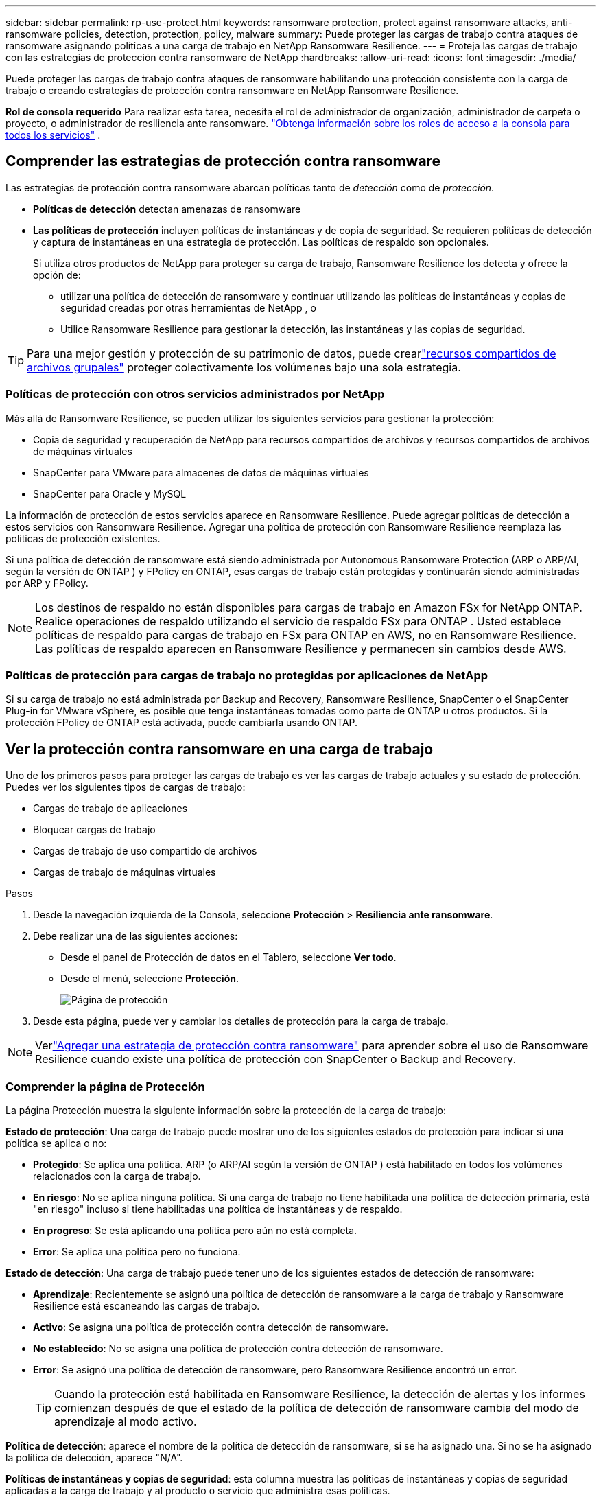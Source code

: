 ---
sidebar: sidebar 
permalink: rp-use-protect.html 
keywords: ransomware protection, protect against ransomware attacks, anti-ransomware policies, detection, protection, policy, malware 
summary: Puede proteger las cargas de trabajo contra ataques de ransomware asignando políticas a una carga de trabajo en NetApp Ransomware Resilience. 
---
= Proteja las cargas de trabajo con las estrategias de protección contra ransomware de NetApp
:hardbreaks:
:allow-uri-read: 
:icons: font
:imagesdir: ./media/


[role="lead"]
Puede proteger las cargas de trabajo contra ataques de ransomware habilitando una protección consistente con la carga de trabajo o creando estrategias de protección contra ransomware en NetApp Ransomware Resilience.

*Rol de consola requerido* Para realizar esta tarea, necesita el rol de administrador de organización, administrador de carpeta o proyecto, o administrador de resiliencia ante ransomware. link:https://docs.netapp.com/us-en/console-setup-admin/reference-iam-predefined-roles.html["Obtenga información sobre los roles de acceso a la consola para todos los servicios"^] .



== Comprender las estrategias de protección contra ransomware

Las estrategias de protección contra ransomware abarcan políticas tanto de _detección_ como de _protección_.

* **Políticas de detección** detectan amenazas de ransomware
* **Las políticas de protección** incluyen políticas de instantáneas y de copia de seguridad.  Se requieren políticas de detección y captura de instantáneas en una estrategia de protección.  Las políticas de respaldo son opcionales.
+
Si utiliza otros productos de NetApp para proteger su carga de trabajo, Ransomware Resilience los detecta y ofrece la opción de:

+
** utilizar una política de detección de ransomware y continuar utilizando las políticas de instantáneas y copias de seguridad creadas por otras herramientas de NetApp , o
** Utilice Ransomware Resilience para gestionar la detección, las instantáneas y las copias de seguridad.





TIP: Para una mejor gestión y protección de su patrimonio de datos, puede crearlink:#create-a-protection-group["recursos compartidos de archivos grupales"] proteger colectivamente los volúmenes bajo una sola estrategia.



=== Políticas de protección con otros servicios administrados por NetApp

Más allá de Ransomware Resilience, se pueden utilizar los siguientes servicios para gestionar la protección:

* Copia de seguridad y recuperación de NetApp para recursos compartidos de archivos y recursos compartidos de archivos de máquinas virtuales
* SnapCenter para VMware para almacenes de datos de máquinas virtuales
* SnapCenter para Oracle y MySQL


La información de protección de estos servicios aparece en Ransomware Resilience.  Puede agregar políticas de detección a estos servicios con Ransomware Resilience.  Agregar una política de protección con Ransomware Resilience reemplaza las políticas de protección existentes.

Si una política de detección de ransomware está siendo administrada por Autonomous Ransomware Protection (ARP o ARP/AI, según la versión de ONTAP ) y FPolicy en ONTAP, esas cargas de trabajo están protegidas y continuarán siendo administradas por ARP y FPolicy.


NOTE: Los destinos de respaldo no están disponibles para cargas de trabajo en Amazon FSx for NetApp ONTAP.  Realice operaciones de respaldo utilizando el servicio de respaldo FSx para ONTAP .  Usted establece políticas de respaldo para cargas de trabajo en FSx para ONTAP en AWS, no en Ransomware Resilience.  Las políticas de respaldo aparecen en Ransomware Resilience y permanecen sin cambios desde AWS.



=== Políticas de protección para cargas de trabajo no protegidas por aplicaciones de NetApp

Si su carga de trabajo no está administrada por Backup and Recovery, Ransomware Resilience, SnapCenter o el SnapCenter Plug-in for VMware vSphere, es posible que tenga instantáneas tomadas como parte de ONTAP u otros productos.  Si la protección FPolicy de ONTAP está activada, puede cambiarla usando ONTAP.



== Ver la protección contra ransomware en una carga de trabajo

Uno de los primeros pasos para proteger las cargas de trabajo es ver las cargas de trabajo actuales y su estado de protección.  Puedes ver los siguientes tipos de cargas de trabajo:

* Cargas de trabajo de aplicaciones
* Bloquear cargas de trabajo
* Cargas de trabajo de uso compartido de archivos
* Cargas de trabajo de máquinas virtuales


.Pasos
. Desde la navegación izquierda de la Consola, seleccione *Protección* > *Resiliencia ante ransomware*.
. Debe realizar una de las siguientes acciones:
+
** Desde el panel de Protección de datos en el Tablero, seleccione *Ver todo*.
** Desde el menú, seleccione *Protección*.
+
image:screen-protection.png["Página de protección"]



. Desde esta página, puede ver y cambiar los detalles de protección para la carga de trabajo.



NOTE: Verlink:#add-a-ransomware-protection-strategy["Agregar una estrategia de protección contra ransomware"] para aprender sobre el uso de Ransomware Resilience cuando existe una política de protección con SnapCenter o Backup and Recovery.



=== Comprender la página de Protección

La página Protección muestra la siguiente información sobre la protección de la carga de trabajo:

*Estado de protección*: Una carga de trabajo puede mostrar uno de los siguientes estados de protección para indicar si una política se aplica o no:

* *Protegido*: Se aplica una política.  ARP (o ARP/AI según la versión de ONTAP ) está habilitado en todos los volúmenes relacionados con la carga de trabajo.
* *En riesgo*: No se aplica ninguna política.  Si una carga de trabajo no tiene habilitada una política de detección primaria, está "en riesgo" incluso si tiene habilitadas una política de instantáneas y de respaldo.
* *En progreso*: Se está aplicando una política pero aún no está completa.
* *Error*: Se aplica una política pero no funciona.


*Estado de detección*: Una carga de trabajo puede tener uno de los siguientes estados de detección de ransomware:

* *Aprendizaje*: Recientemente se asignó una política de detección de ransomware a la carga de trabajo y Ransomware Resilience está escaneando las cargas de trabajo.
* *Activo*: Se asigna una política de protección contra detección de ransomware.
* *No establecido*: No se asigna una política de protección contra detección de ransomware.
* *Error*: Se asignó una política de detección de ransomware, pero Ransomware Resilience encontró un error.
+

TIP: Cuando la protección está habilitada en Ransomware Resilience, la detección de alertas y los informes comienzan después de que el estado de la política de detección de ransomware cambia del modo de aprendizaje al modo activo.



*Política de detección*: aparece el nombre de la política de detección de ransomware, si se ha asignado una.  Si no se ha asignado la política de detección, aparece "N/A".

*Políticas de instantáneas y copias de seguridad*: esta columna muestra las políticas de instantáneas y copias de seguridad aplicadas a la carga de trabajo y al producto o servicio que administra esas políticas.

* Administrado por SnapCenter
* Administrado por el SnapCenter Plug-in for VMware vSphere
* Administrado por Backup and Recovery
* Nombre de la política de protección contra ransomware que rige las instantáneas y las copias de seguridad
* Ninguno


*Importancia de la carga de trabajo*

Ransomware Resilience asigna una importancia o prioridad a cada carga de trabajo durante el descubrimiento basándose en un análisis de cada carga de trabajo.  La importancia de la carga de trabajo está determinada por las siguientes frecuencias de instantáneas:

* *Crítico*: Se toman más de 1 copia instantánea por hora (programa de protección altamente agresivo)
* *Importante*: Se toman copias instantáneas menos de 1 por hora pero más de 1 por día
* *Estándar*: Se toman más de 1 copia instantánea por día


*Políticas de detección predefinidas* [[predefinidas]]

Puede elegir una de las siguientes políticas predefinidas de resiliencia ante ransomware, que están alineadas con la importancia de la carga de trabajo.


NOTE: La política **Extensión de usuario de cifrado** es la única política predefinida que admite la detección de comportamiento sospechoso de usuarios.

[cols="10,15a,20,15,15,15"]
|===
| Nivel de política | Snapshot | Frecuencia | Retención (días) | # de copias de instantáneas | Número máximo total de copias de instantáneas 


.4+| *Política de carga de trabajo crítica*  a| 
Cada cuarto de hora
| Cada 15 minutos | 3 | 288 | 309 


| Diario  a| 
Cada 1 día
| 14 | 14 | 309 


| Semanalmente  a| 
Cada 1 semana
| 35 | 5 | 309 


| Mensual  a| 
Cada 30 días
| 60 | 2 | 309 


.4+| *Política de carga de trabajo importante*  a| 
Cada cuarto de hora
| Cada 30 minutos | 3 | 144 | 165 


| Diario  a| 
Cada 1 día
| 14 | 14 | 165 


| Semanalmente  a| 
Cada 1 semana
| 35 | 5 | 165 


| Mensual  a| 
Cada 30 días
| 60 | 2 | 165 


.4+| *Política de carga de trabajo estándar*  a| 
Cada cuarto de hora
| Cada 30 min | 3 | 72 | 93 


| Diario  a| 
Cada 1 día
| 14 | 14 | 93 


| Semanalmente  a| 
Cada 1 semana
| 35 | 5 | 93 


| Mensual  a| 
Cada 30 días
| 60 | 2 | 93 


.4+| *Extensión de usuario de cifrado*  a| 
Cada cuarto de hora
| Cada 30 min | 3 | 72 | 93 


| Diario  a| 
Cada 1 día
| 14 | 14 | 93 


| Semanalmente  a| 
Cada 1 semana
| 35 | 5 | 93 


| Mensual  a| 
Cada 30 días
| 60 | 2 | 93 
|===


== Habilite la protección consistente con aplicaciones o máquinas virtuales con SnapCenter

Habilitar la protección consistente con la aplicación o la máquina virtual le ayuda a proteger sus cargas de trabajo de aplicaciones o máquinas virtuales de manera consistente, logrando un estado inactivo y consistente para evitar una posible pérdida de datos más adelante si se necesita recuperación.

Este proceso inicia el registro del servidor de software SnapCenter para aplicaciones o del SnapCenter Plug-in for VMware vSphere para máquinas virtuales que utilizan Copia de seguridad y recuperación.

Después de habilitar la protección consistente con la carga de trabajo, puede administrar las estrategias de protección en Ransomware Resilience.  La estrategia de protección incluye las políticas de instantáneas y copias de seguridad administradas en otro lugar junto con una política de detección de ransomware administrada en Ransomware Resilience.

Para obtener más información sobre cómo registrar SnapCenter o el SnapCenter Plug-in for VMware vSphere mediante Backup and Recovery, consulte la siguiente información:

* https://docs.netapp.com/us-en/data-services-backup-recovery/task-register-snapcenter-server.html["Registrar el software del servidor SnapCenter"^]
* https://docs.netapp.com/us-en/data-services-backup-recovery/task-register-snapCenter-plug-in-for-vmware-vsphere.html["Registrar el SnapCenter Plug-in for VMware vSphere"^]


.Pasos
. Desde el menú Resiliencia ante ransomware, seleccione *Panel de control*.
. Desde el panel Recomendaciones, busque una de las siguientes recomendaciones y seleccione *Revisar y corregir*:
+
** Registre el servidor SnapCenter disponible con la consola de NetApp
** Registre el SnapCenter Plug-in for VMware vSphere (SCV) con la consola de NetApp


. Siga la información para registrar SnapCenter o el SnapCenter Plug-in for VMware vSphere mediante Copia de seguridad y recuperación.
. Regresar a Resiliencia frente al ransomware.
. Desde Ransomware Resilience, navegue hasta el Panel de control e inicie el proceso de descubrimiento nuevamente.
. Desde Ransomware Resilience, seleccione *Protección* para ver la página de Protección.
. Revise los detalles en la columna de políticas de instantáneas y copias de seguridad en la página Protección para ver que las políticas se administran en otra parte.




== Agregar una estrategia de protección contra ransomware

Hay tres enfoques para agregar una estrategia de protección contra ransomware:

* **Cree una estrategia de protección contra ransomware si no tiene políticas de instantáneas o copias de seguridad.**
+
La estrategia de protección contra ransomware incluye:

+
** Política de instantáneas
** Política de detección de ransomware
** Política de respaldo


* **Reemplace las políticas de instantáneas o copias de seguridad existentes de SnapCenter o la protección de Backup and Recovery con estrategias de protección administradas por Ransomware Resilience.**
+
La estrategia de protección contra ransomware incluye:

+
** Política de instantáneas
** Política de detección de ransomware
** Política de respaldo


* *Cree una política de detección para cargas de trabajo con políticas de backup e instantáneas existentes administradas en otros productos o servicios de NetApp .*
+
La política de detección no cambia las políticas administradas en otros productos.

+
La política de detección habilita la protección autónoma contra ransomware y la protección FPolicy si ya están activadas en otros servicios.  Obtenga más información sobrelink:https://docs.netapp.com/us-en/ontap/anti-ransomware/index.html["Protección autónoma contra ransomware"^] ,link:https://docs.netapp.com/us-en/data-services-backup-recovery/index.html["Copia de seguridad y recuperación"^] , ylink:https://docs.netapp.com/us-en/ontap/nas-audit/two-parts-fpolicy-solution-concept.html["Política de ONTAP"^] .





=== Cree una estrategia de protección contra ransomware (si no tiene políticas de instantáneas o copias de seguridad)

Si no existen políticas de instantáneas o de respaldo en la carga de trabajo, puede crear una estrategia de protección contra ransomware, que puede incluir las siguientes políticas que cree en Ransomware Resilience:

* Política de instantáneas
* Política de respaldo
* Política de detección de ransomware


.Pasos para crear una estrategia de protección contra ransomware [[pasos]]
. En el menú Resiliencia ante ransomware, seleccione *Protección*.
+
image:screen-protection.png["Página de gestión de estrategia"]

. Desde la página Protección, seleccione una carga de trabajo y luego *Proteger*.
. Desde la página de estrategias de protección contra ransomware, seleccione *Agregar*.
+
image:screen-protection-strategy-add.png["Agregar página de estrategia que muestra la sección de instantáneas"]

. Ingrese un nuevo nombre de estrategia o ingrese un nombre existente para copiarlo.  Si ingresa un nombre existente, elija cuál desea copiar y seleccione *Copiar*.
+

NOTE: Si elige copiar y modificar una estrategia existente, Ransomware Resilience agrega "_copy" al nombre original.  Debes cambiar el nombre y al menos una configuración para que sea único.

. Para cada elemento, seleccione la *flecha hacia abajo*.
+
** *Política de detección*:
+
*** *Política*: Elija una de las políticas de detección prediseñadas.
*** *Detección primaria*: habilite la detección de ransomware para que Ransomware Resilience detecte posibles ataques de ransomware.
*** *Detección de comportamiento sospechoso del usuario*: habilite la detección del comportamiento del usuario para transmitir eventos de actividad del usuario a Ransomware Resilience y detectar eventos sospechosos, como violaciones de datos.
*** *Bloquear extensiones de archivo*: habilite esta opción para que Ransomware Resilience bloquee las extensiones de archivos sospechosas conocidas.  Ransomware Resilience toma copias instantáneas automáticas cuando la detección primaria está habilitada.
+
Si desea cambiar las extensiones de archivos bloqueadas, edítelas en el Administrador del sistema.



** *Política de instantáneas*:
+
*** *Nombre base de la política de instantánea*: seleccione una política o seleccione *Crear* e ingrese un nombre para la política de instantánea.
*** *Bloqueo de instantáneas*: habilite esta opción para bloquear las copias de instantáneas en el almacenamiento principal de modo que no se puedan modificar ni eliminar durante un período de tiempo determinado, incluso si un ataque de ransomware logra llegar al destino de almacenamiento de respaldo.  Esto también se llama _almacenamiento inmutable_.  Esto permite un tiempo de restauración más rápido.
+
Cuando se bloquea una instantánea, el tiempo de expiración del volumen se establece en el tiempo de expiración de la copia de la instantánea.

+
El bloqueo de copias instantáneas está disponible con ONTAP 9.12.1 y versiones posteriores.  Para obtener más información sobre SnapLock, consulte https://docs.netapp.com/us-en/ontap/snaplock/index.html["SnapLock en ONTAP"^] .

*** *Programaciones de instantáneas*: elija las opciones de programación, la cantidad de copias de instantáneas que desea conservar y seleccione para habilitar la programación.


** *Política de respaldo*:
+
*** *Nombre base de la política de respaldo*: ingrese un nombre nuevo o elija uno existente.
*** *Programaciones de respaldo*: elija las opciones de programación para el almacenamiento secundario y habilite la programación.




+

TIP: Para habilitar el bloqueo de copias de seguridad en el almacenamiento secundario, configure los destinos de copia de seguridad utilizando la opción *Configuración*. Para obtener más información, consulte link:rp-use-settings.html["Configurar ajustes"] .

. Seleccione *Agregar*.




=== Agregue una política de detección a las cargas de trabajo con políticas de instantáneas y copias de seguridad existentes administradas por SnapCenter o Backup and Recovery

Ransomware Resilience le permite asignar una política de detección o una política de protección a cargas de trabajo con protección de instantáneas y copias de seguridad existentes administradas en otros productos o servicios de NetApp .  Otros servicios, como Backup and Recovery y SnapCenter, utilizan políticas que rigen las instantáneas, la replicación en almacenamiento secundario o las copias de seguridad en almacenamiento de objetos.



==== Agregue una política de detección a las cargas de trabajo con políticas de copia de seguridad o instantáneas existentes

Si tiene políticas de instantáneas o de respaldo existentes con Backup and Recovery o SnapCenter, puede agregar una política para detectar ataques de ransomware.  Para administrar la protección y detección con Ransomware Resilience, consulte<<protection,Protéjase con resiliencia contra ransomware>> .

.Pasos
. En el menú Resiliencia ante ransomware, seleccione *Protección*.
+
image:screen-protection.png["Página de gestión de estrategia"]

. Desde la página Protección, seleccione una carga de trabajo y luego seleccione *Proteger*.
. Ransomware Resilience detecta si existen políticas activas de SnapCenter o de Backup and Recovery.
. Para dejar sus políticas de Backup and Recovery o SnapCenter existentes en su lugar y solo aplicar una política de _detección_, deje la casilla **Reemplazar políticas existentes** sin marcar.
. Para ver detalles de las políticas de SnapCenter , seleccione la *flecha hacia abajo*.
. Seleccione la configuración de detección que desee: *Detección de cifrado* *Detección de comportamiento sospechoso del usuario* *Bloquear extensiones de archivos sospechosas*
. Seleccione **Siguiente**.
. Si seleccionó *Detección de comportamiento sospechoso del usuario* como configuración de detección, seleccione el agente de actividad del usuario olink:suspicious-user-activity.html#add-a-user-activity-agent["o crea uno"] .
+
El agente de actividad del usuario aloja los nuevos recopiladores de datos.  Ransomware Resilience crea automáticamente el recopilador de datos para transmitir eventos de actividad del usuario a Ransomware Resilience para detectar un comportamiento anómalo del usuario.

. Seleccione **Siguiente**.
. Revise sus opciones  Seleccione **Crear** para activar la detección.
. En la página Protección, revise el **Estado de detección** para confirmar que la detección esté Activa.




==== Reemplace las políticas de copia de seguridad o instantáneas existentes con una estrategia de protección contra ransomware

Puede reemplazar sus políticas de copia de seguridad o instantáneas existentes con una estrategia de protección contra ransomware.  Este enfoque elimina la protección administrada externamente y configura la detección y protección en Ransomware Resilience.

.Pasos
. En el menú Resiliencia ante ransomware, seleccione *Protección*.
+
image:screen-protection.png["Página de gestión de estrategia"]

. Desde la página Protección, seleccione una carga de trabajo y luego seleccione *Proteger*.
. Ransomware Resilience detecta si existen políticas activas de Backup and Recovery o de SnapCenter .  Para reemplazar las políticas de Backup and Recovery o SnapCenter existentes, seleccione la casilla **Reemplazar políticas existentes**.  Al seleccionar la casilla, Ransomware Resilience reemplaza la lista de políticas de detección con políticas de detección.
. Elija una política de protección.  Si no existe ninguna política de protección, seleccione **Agregar** para crear una nueva política.  Para obtener información sobre cómo crear una política, consulte<<steps,Crear una política de protección>> .  Seleccione **Siguiente**.
. Seleccione un destino de copia de seguridad o cree uno nuevo.  Seleccione **Siguiente**.
+
.. Si su estrategia de protección incluye la detección del comportamiento del usuario, seleccione un agente de actividad del usuario en su entorno para alojar los nuevos recopiladores de datos.  Ransomware Resilience crea automáticamente el recopilador de datos para transmitir eventos de actividad del usuario a Ransomware Resilience para detectar un comportamiento anómalo del usuario.


. Revise la nueva estrategia de protección y luego seleccione **Proteger** para aplicarla.
. En la página Protección, revise el **Estado de detección** para confirmar que la detección esté Activa.




=== Asignar una política diferente

Puede reemplazar la política existente por una diferente.

.Pasos
. En el menú Resiliencia ante ransomware, seleccione *Protección*.
. Desde la página Protección, en la fila de carga de trabajo, seleccione *Editar protección*.
. Si la carga de trabajo tiene una política de Backup and Recovery o de SnapCenter existente que desea mantener, desmarque **Reemplazar políticas existentes**.  Para reemplazar las políticas existentes, marque **Reemplazar políticas existentes**.
. En la página Políticas, seleccione la flecha hacia abajo de la política que desea asignar para revisar los detalles.
. Seleccione la política que desea asignar.
. Seleccione *Proteger* para completar el cambio.




== Crear un grupo de protección

Agrupar recursos compartidos de archivos en un grupo de protección facilita la protección de su patrimonio de datos.  Ransomware Resilience puede proteger todos los volúmenes de un grupo al mismo tiempo en lugar de proteger cada volumen por separado.

Puede crear grupos independientemente de su estado de protección (es decir, grupos no protegidos y grupos que están protegidos).  Cuando agrega una política de protección a un grupo de protección, la nueva política de protección reemplaza cualquier política existente, incluidas las políticas administradas por SnapCenter y NetApp Backup and Recovery.

.Pasos
. En el menú Resiliencia ante ransomware, seleccione *Protección*.
+
image:screen-protection.png["Página de gestión de estrategia"]

. Desde la página Protección, seleccione la pestaña *Grupos de protección*.
+
image:screen-protection-groups.png["Página de grupos de protección"]

. Seleccione *Agregar*.
+
image:screen-protection-groups-add.png["Página para agregar grupo de protección"]

. Introduzca un nombre para el grupo de protección.
. Seleccione las cargas de trabajo que desea agregar al grupo.
+

TIP: Para ver más detalles sobre las cargas de trabajo, desplácese hacia la derecha.

. Seleccione *Siguiente*.
+
image:screen-protection-groups-policy.png["Agregar grupo de protección - Página de políticas"]

. Seleccione la política que regirá la protección para este grupo.  Para confirmar, seleccione *Siguiente*.
+
.. Si necesita configurar una política de respaldo, elija una y luego seleccione **Siguiente**.
.. Si su política de detección incluye la detección del comportamiento del usuario, seleccione el recopilador de datos que desea utilizar y luego **Siguiente**.


. Revise las selecciones para el grupo de protección.
. Para finalizar la creación del grupo de protección, seleccione *Agregar*.




=== Editar la protección del grupo

Puede cambiar la política de detección en un grupo existente.

.Pasos
. En el menú Resiliencia ante ransomware, seleccione *Protección*.
. Desde la página Protección, seleccione la pestaña *Grupos de protección* y luego seleccione el grupo cuya política desea modificar.
. Desde la página de descripción general del grupo de protección, seleccione *Editar protección*.
. Seleccione una política de protección existente para aplicar o seleccione **Agregar** para crear una nueva política de protección.  Para obtener más información sobre cómo agregar una política de protección, consulte<<steps,Crear una política de protección>> .  Luego seleccione **Guardar**.
. En la descripción general del destino de copia de seguridad, seleccione un destino de copia de seguridad existente o **Agregar un nuevo destino de copia de seguridad**.
. Seleccione **Siguiente** para revisar sus cambios.




=== Eliminar cargas de trabajo de un grupo

Es posible que más adelante necesites eliminar cargas de trabajo de un grupo existente.

.Pasos
. En el menú Resiliencia ante ransomware, seleccione *Protección*.
. Desde la página Protección, seleccione la pestaña *Grupos de protección*.
. Seleccione el grupo del cual desea eliminar una o más cargas de trabajo.
+
image:screen-protection-groups-more-workloads.png["Página de detalles del grupo de protección"]

. Desde la página del grupo de protección seleccionado, seleccione la carga de trabajo que desea eliminar del grupo y seleccione *Acciones*image:screenshot_horizontal_more_button.gif["Botón de acciones"] opción.
. En el menú Acciones, seleccione *Eliminar carga de trabajo*.
. Confirme que desea eliminar la carga de trabajo y seleccione *Eliminar*.




=== Eliminar el grupo de protección

Al eliminar el grupo de protección, se elimina el grupo y su protección, pero no se eliminan las cargas de trabajo individuales.

.Pasos
. En el menú Resiliencia ante ransomware, seleccione *Protección*.
. Desde la página Protección, seleccione la pestaña *Grupos de protección*.
. Seleccione el grupo del cual desea eliminar una o más cargas de trabajo.
+
image:screen-protection-groups-more-workloads.png["Página de detalles del grupo de protección"]

. Desde la página del grupo de protección seleccionado, en la parte superior derecha, seleccione *Eliminar grupo de protección*.
. Confirme que desea eliminar el grupo y seleccione *Eliminar*.




== Gestionar estrategias de protección contra ransomware

Puedes eliminar una estrategia de ransomware.



=== Ver cargas de trabajo protegidas por una estrategia de protección contra ransomware

Antes de eliminar una estrategia de protección contra ransomware, es posible que desee ver qué cargas de trabajo están protegidas por esa estrategia.

Puede ver las cargas de trabajo desde la lista de estrategias o cuando está editando una estrategia específica.

.Pasos para visualizar estrategias
. En el menú Resiliencia ante ransomware, seleccione *Protección*.
. Desde la página Protección, seleccione *Administrar estrategias de protección*.
+
La página de estrategias de protección contra ransomware muestra una lista de estrategias.

+
image:screen-protection-strategy-list.png["Pantalla de estrategias de protección contra ransomware que muestra una lista de estrategias"]

. En la página Estrategias de protección contra ransomware, en la columna Cargas de trabajo protegidas, seleccione la flecha hacia abajo al final de la fila.




=== Eliminar una estrategia de protección contra ransomware

Puede eliminar una estrategia de protección que actualmente no esté asociada con ninguna carga de trabajo.

.Pasos
. En el menú Resiliencia ante ransomware, seleccione *Protección*.
. Desde la página Protección, seleccione *Administrar estrategias de protección*.
. En la página Administrar estrategias, seleccione *Acciones*image:screenshot_horizontal_more_button.gif["Botón de acciones"] Opción para la estrategia que desea eliminar.
. En el menú Acciones, seleccione *Eliminar política*.

